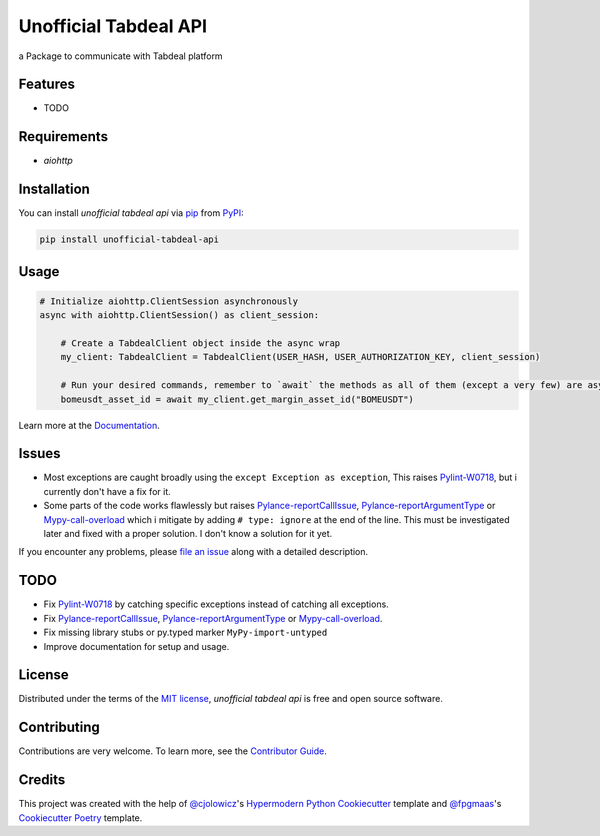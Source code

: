 ======================
Unofficial Tabdeal API
======================
..
    Badges section

.. image:: https://img.shields.io/pypi/v/unofficial-tabdeal-api.svg?style=flat-square
    :target: package-url_
    :alt: PyPI
.. image:: https://img.shields.io/pypi/status/unofficial-tabdeal-api.svg?style=flat-square
    :target: package-url_
    :alt: Status
.. image:: https://img.shields.io/pypi/pyversions/unofficial-tabdeal-api?style=flat-square
    :target: package-url_
    :alt: Python Version
.. image:: https://img.shields.io/pypi/l/unofficial-tabdeal-api?style=flat-square
    :target: `MIT License`_
    :alt: License
.. image:: https://img.shields.io/badge/Contributor%20Covenant-2.1-4baaaa.svg?style=flat-square
    :target: `Code of Conduct`_
    :alt: Contributor Covenant
.. image:: https://readthedocs.org/projects/unofficial-tabdeal-api/badge/?version=latest&style=flat-square
    :target: Read-The-Docs_
    :alt: Documentation Status


a Package to communicate with Tabdeal platform

Features
--------

* TODO

Requirements
------------

* *aiohttp*

Installation
------------

You can install *unofficial tabdeal api* via pip_ from PyPI_:

.. code-block:: sh
    
    pip install unofficial-tabdeal-api

Usage
-----

.. code-block:: python

    # Initialize aiohttp.ClientSession asynchronously
    async with aiohttp.ClientSession() as client_session:

        # Create a TabdealClient object inside the async wrap
        my_client: TabdealClient = TabdealClient(USER_HASH, USER_AUTHORIZATION_KEY, client_session)

        # Run your desired commands, remember to `await` the methods as all of them (except a very few) are asynchronous
        bomeusdt_asset_id = await my_client.get_margin_asset_id("BOMEUSDT")

Learn more at the Documentation_.

Issues
------

* Most exceptions are caught broadly using the ``except Exception as exception``, This raises Pylint-W0718_, but i currently don't have a fix for it.

* Some parts of the code works flawlessly but raises Pylance-reportCallIssue_, Pylance-reportArgumentType_ or Mypy-call-overload_ which i mitigate by adding ``# type: ignore`` at the end of the line. This must be investigated later and fixed with a proper solution. I don't know a solution for it yet.

If you encounter any problems,
please `file an issue`_ along with a detailed description.

TODO
----

* Fix Pylint-W0718_ by catching specific exceptions instead of catching all exceptions.

* Fix Pylance-reportCallIssue_, Pylance-reportArgumentType_ or Mypy-call-overload_.

* Fix missing library stubs or py.typed marker ``MyPy-import-untyped``

* Improve documentation for setup and usage.

License
-------

Distributed under the terms of the `MIT license`_, *unofficial tabdeal api* is free and open source software.

Contributing
------------

Contributions are very welcome. To learn more, see the `Contributor Guide`_.

Credits
-------

This project was created with the help of `@cjolowicz`_'s `Hypermodern Python Cookiecutter`_ template and `@fpgmaas`_'s `Cookiecutter Poetry`_ template.

..
    Links
.. 
    Badges
.. _package-url: https://pypi.org/project/unofficial-tabdeal-api/
.. _Read-The-Docs: https://unofficial-tabdeal-api.readthedocs.io/en/latest/?badge=latest

..
    Installation
.. _pip: https://pypi.org/project/pip/
.. _PyPI: https://pypi.org/

..
    Issues
.. _file an issue: https://github.com/MohsenHNSJ/unofficial_tabdeal_api/issues/new

..
    TODO
.. _Pylint-W0718: https://pylint.readthedocs.io/en/latest/user_guide/messages/warning/broad-exception-caught.html
.. _Pylance-reportCallIssue: https://github.com/microsoft/pyright/blob/main/docs/configuration.md#reportCallIssue
.. _Pylance-reportArgumentType: https://github.com/microsoft/pyright/blob/main/docs/configuration.md#reportArgumentType
.. _Mypy-call-overload: https://mypy.readthedocs.io/en/latest/error_code_list.html#code-call-overload

..
    Credits
.. _@cjolowicz: https://github.com/cjolowicz
.. _Hypermodern Python Cookiecutter: https://github.com/cjolowicz/cookiecutter-hypermodern-python
.. _@fpgmaas: https://github.com/fpgmaas
.. _Cookiecutter Poetry: https://github.com/fpgmaas/cookiecutter-poetry

..
    Ignore-in-readthedocs
.. _Documentation: https://unofficial-tabdeal-api.readthedocs.io/en/latest/
.. _Code of Conduct: https://github.com/MohsenHNSJ/unofficial_tabdeal_api/blob/main/CODE_OF_CONDUCT.rst
.. _Contributor Guide: https://github.com/MohsenHNSJ/unofficial_tabdeal_api/blob/main/CONTRIBUTING.rst
.. _MIT License: https://github.com/MohsenHNSJ/unofficial_tabdeal_api/blob/main/LICENSE.txt
